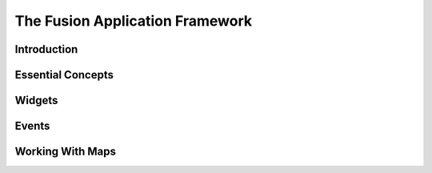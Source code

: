.. index:
   single: fusion

The Fusion Application Framework
================================

Introduction
------------

Essential Concepts
------------------

Widgets
-------

Events
------

Working With Maps
-----------------
